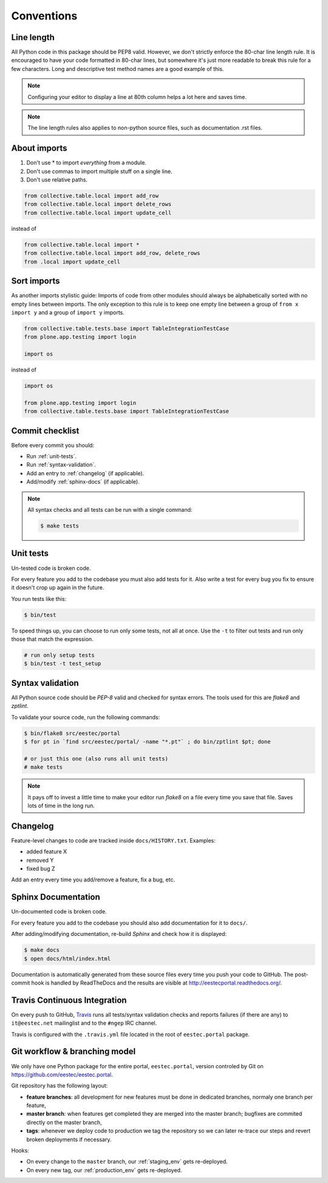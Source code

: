 .. _conventions:

===========
Conventions
===========

Line length
===========

All Python code in this package should be PEP8 valid. However, we don't strictly
enforce the 80-char line length rule. It is encouraged to have your code
formatted in 80-char lines, but somewhere it's just more readable to break this
rule for a few characters. Long and descriptive test method names are a good
example of this.

.. note::
    Configuring your editor to display a line at 80th column helps a lot
    here and saves time.

.. note::
    The line length rules also applies to non-python source files, such as
    documentation .rst files.

About imports
=============

1. Don't use * to import `everything` from a module.
2. Don't use commas to import multiple stuff on a single line.
3. Don't use relative paths.

.. sourcecode:: python

    from collective.table.local import add_row
    from collective.table.local import delete_rows
    from collective.table.local import update_cell

instead of

.. sourcecode:: python

    from collective.table.local import *
    from collective.table.local import add_row, delete_rows
    from .local import update_cell


Sort imports
============

As another imports stylistic guide: Imports of code from other modules should
always be alphabetically sorted with no empty lines between imports. The only
exception to this rule is to keep one empty line between a group of
``from x import y`` and a group of ``import y`` imports.

.. sourcecode:: python

    from collective.table.tests.base import TableIntegrationTestCase
    from plone.app.testing import login

    import os

instead of

.. sourcecode:: python

    import os

    from plone.app.testing import login
    from collective.table.tests.base import TableIntegrationTestCase


Commit checklist
================

Before every commit you should:

* Run :ref:`unit-tests`.
* Run :ref:`syntax-validation`.
* Add an entry to :ref:`changelog` (if applicable).
* Add/modify :ref:`sphinx-docs` (if applicable).

.. note::
    All syntax checks and all tests can be run with a single command:

    .. sourcecode:: bash

        $ make tests

.. _unit-tests:

Unit tests
==========

Un-tested code is broken code.

For every feature you add to the codebase you must also add tests for it. Also
write a test for every bug you fix to ensure it doesn't crop up again in the
future.

You run tests like this:

.. sourcecode:: bash

    $ bin/test

To speed things up, you can choose to run only some tests, not all at once.
Use the ``-t`` to filter out tests and run only those that match the expression.

.. sourcecode:: bash

    # run only setup tests
    $ bin/test -t test_setup


.. _syntax-validation:

Syntax validation
=================

All Python source code should be `PEP-8` valid and checked for syntax errors.
The tools used for this are `flake8` and `zptlint`.

To validate your source code, run the following commands:

.. sourcecode:: bash

    $ bin/flake8 src/eestec/portal
    $ for pt in `find src/eestec/portal/ -name "*.pt"` ; do bin/zptlint $pt; done

    # or just this one (also runs all unit tests)
    # make tests


.. note::
    It pays off to invest a little time to make your editor run `flake8` on a
    file every time you save that file. Saves lots of time in the long run.


.. _changelog:

Changelog
=========

Feature-level changes to code are tracked inside ``docs/HISTORY.txt``. Examples:

- added feature X
- removed Y
- fixed bug Z

Add an entry every time you add/remove a feature, fix a bug, etc.

.. _sphinx-docs:

Sphinx Documentation
====================

Un-documented code is broken code.

For every feature you add to the codebase you should also add documentation
for it to ``docs/``.

After adding/modifying documentation, re-build `Sphinx` and check how it is
displayed:

.. sourcecode:: bash

    $ make docs
    $ open docs/html/index.html

Documentation is automatically generated from these source files every time
you push your code to GitHub. The post-commit hook is handled by ReadTheDocs and
the results are visible at http://eestecportal.readthedocs.org/.

.. _travis:

Travis Continuous Integration
=============================

On every push to GitHub, `Travis <http://travis-ci.org/eestec/eestec.portal>`_
runs all tests/syntax validation checks and reports failures (if there
are any) to ``it@eestec.net`` mailinglist and to the ``#ngep`` IRC channel.

Travis is configured with the ``.travis.yml`` file located in the root of
``eestec.portal`` package.

.. _git_workflow:

Git workflow & branching model
==============================

We only have one Python package for the entire portal, ``eestec.portal``,
version controled by Git on https://github.com/eestec/eestec.portal.

Git repository has the following layout:

* **feature branches**: all development for new features must be done in
  dedicated branches, normaly one branch per feature,
* **master branch**: when features get completed they are merged into the master
  branch; bugfixes are commited directly on the master branch,
* **tags**: whenever we deploy code to production we tag the repository so we
  can later re-trace our steps and revert broken deployments if necessary.

Hooks:

* On every change to the ``master`` branch, our :ref:`staging_env` gets
  re-deployed.
* On every new tag, our :ref:`production_env` gets re-deployed.


